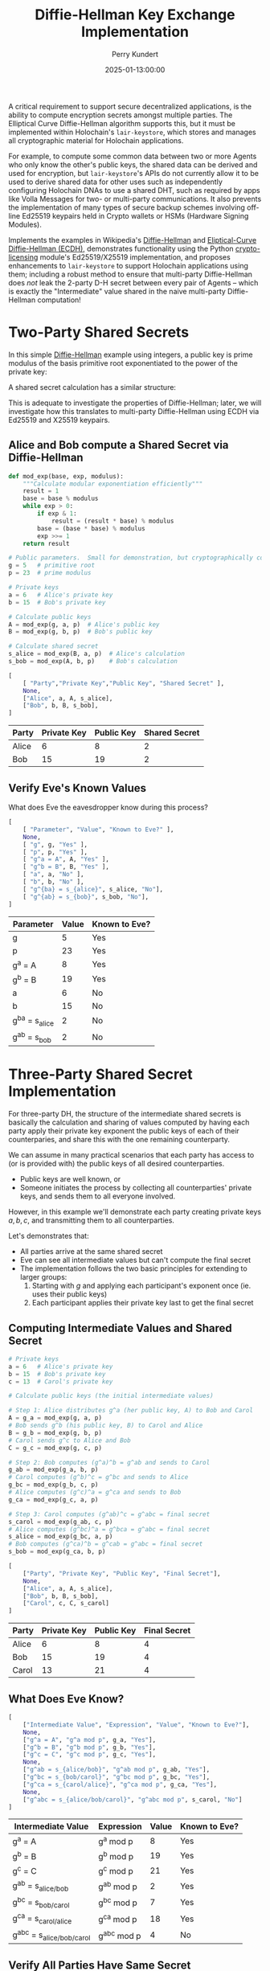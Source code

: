 #+TITLE: Diffie-Hellman Key Exchange Implementation
#+author: Perry Kundert
#+email: perry@kundert.ca
#+date: 2025-01-13:00:00
#+draft: false
#+EXPORT_FILE_NAME: README-DH
#+STARTUP: org-startup-with-inline-images inlineimages
#+STARTUP: org-latex-tables-centered nil
#+OPTIONS: toc:nil

#+PROPERTY: header-args :exports both :results output

#+LATEX_HEADER: \usepackage[margin=1.333in]{geometry}
#+PROPERTY: header-args:python :session dhke :results output table

#+BEGIN_ABSTRACT
A critical requirement to support secure decentralized applications, is the ability to compute
encryption secrets amongst multiple parties.  The Elliptical Curve Diffie-Hellman algorithm supports
this, but it must be implemented within Holochain's =lair-keystore=, which stores and manages all
cryptographic material for Holochain applications.

For example, to compute some common data between two or more Agents who only know the other's public
keys, the shared data can be derived and used for encryption, but =lair-keystore='s APIs do not
currently allow it to be used to derive shared data for other uses such as independently configuring
Holochain DNAs to use a shared DHT, such as required by apps like Volla Messages for two- or
multi-party communications.  It also prevents the implementation of many types of secure backup
schemes involving off-line Ed25519 keypairs held in Crypto wallets or HSMs (Hardware Signing
Modules).

Implements the examples in Wikipedia's [[https://en.wikipedia.org/wiki/Diffie-Hellman][Diffie-Hellman]] and [[https://en.wikipedia.org/wiki/Elliptic-curve_Diffie-Hellman][Eliptical-Curve Diffie-Hellman (ECDH),]]
demonstrates functionality using the Python [[https://github.com/pjkundert/crypto-licensing.git][crypto-licensing]] module's Ed25519/X25519 implementation,
and proposes enhancements to =lair-keystore= to support Holochain applications using them; including
a robust method to ensure that multi-party Diffie-Hellman does /not/ leak the 2-party D-H secret
between every pair of Agents -- which is exactly the "Intermediate" value shared in the naive
multi-party Diffie-Hellman computation!
#+END_ABSTRACT

#+TOC: headlines 2

* Two-Party Shared Secrets

  In this simple [[https://en.wikipedia.org/wiki/Diffie-Hellman][Diffie-Hellman]] example using integers, a public key is prime modulus of the basis
  primitive root exponentiated to the power of the private key:

  \begin{align*}
  A &= g^a \bmod p \\
  B &= g^b \bmod p
  \end{align*}

  A shared secret calculation has a similar structure:

  \begin{align*}
  s_{bob}   &= A^b \bmod p \\
            &= (g^a)^b \\
            &= g^{ab} \\
  s_{alice} &= B^a \bmod p \\
            &= (g^b)^a \\
            &= g^{ab} \\
  \end{align*}

  This is adequate to investigate the properties of Diffie-Hellman; later, we will investigate how
  this translates to multi-party Diffie-Hellman using ECDH via Ed25519 and X25519 keypairs.

** Alice and Bob compute a Shared Secret via Diffie-Hellman 

   #+LATEX: {\scriptsize
   #+BEGIN_SRC python :session dhke :results value
     def mod_exp(base, exp, modulus):
         """Calculate modular exponentiation efficiently"""
         result = 1
         base = base % modulus
         while exp > 0:
             if exp & 1:
                 result = (result * base) % modulus
             base = (base * base) % modulus
             exp >>= 1
         return result

     # Public parameters.  Small for demonstration, but cryptographically correct
     g = 5   # primitive root
     p = 23  # prime modulus

     # Private keys
     a = 6   # Alice's private key
     b = 15  # Bob's private key

     # Calculate public keys
     A = mod_exp(g, a, p)  # Alice's public key
     B = mod_exp(g, b, p)  # Bob's public key

     # Calculate shared secret
     s_alice = mod_exp(B, a, p)  # Alice's calculation
     s_bob = mod_exp(A, b, p)    # Bob's calculation

     [
         [ "Party","Private Key","Public Key", "Shared Secret" ],
         None,
         ["Alice", a, A, s_alice],
         ["Bob", b, B, s_bob],
     ]
   #+END_SRC

   #+RESULTS:
   | Party | Private Key | Public Key | Shared Secret |
   |-------+-------------+------------+---------------|
   | Alice |           6 |          8 |             2 |
   | Bob   |          15 |         19 |             2 |

   #+LATEX: }

** Verify Eve's Known Values

   What does Eve the eavesdropper know during this process?

   #+LATEX: {\scriptsize
   #+BEGIN_SRC python :session dhke :results value
     [
         [ "Parameter", "Value", "Known to Eve?" ],
         None,
         [ "g", g, "Yes" ],
         [ "p", p, "Yes" ],
         [ "g^a = A", A, "Yes" ],
         [ "g^b = B", B, "Yes" ],
         [ "a", a, "No" ],
         [ "b", b, "No" ],
         [ "g^{ba} = s_{alice}", s_alice, "No"],
         [ "g^{ab} = s_{bob}", s_bob, "No"],
     ]
   #+END_SRC

   #+RESULTS:
   | Parameter          | Value | Known to Eve? |
   |--------------------+-------+---------------|
   | g                  |     5 | Yes           |
   | p                  |    23 | Yes           |
   | g^a = A            |     8 | Yes           |
   | g^b = B            |    19 | Yes           |
   | a                  |     6 | No            |
   | b                  |    15 | No            |
   | g^{ba} = s_{alice} |     2 | No            |
   | g^{ab} = s_{bob}   |     2 | No            |

   #+LATEX: }

* Three-Party Shared Secret Implementation

  For three-party DH, the structure of the intermediate shared secrets is basically the calculation
  and sharing of values computed by having each party apply their private key exponent the public
  keys of each of their counterparies, and share this with the one remaining counterparty.

  We can assume in many practical scenarios that each party has access to (or is provided with) the
  public keys of all desired counterparties.
  - Public keys are well known, or
  - Someone initiates the process by collecting all counterparties' private keys, and sends them to
    all everyone involved.

  However, in this example we'll demonstrate each party creating private keys \( a, b, c \),
  and transmitting them to all counterparties.
  
  Let's demonstrates that:

  - All parties arrive at the same shared secret
  - Eve can see all intermediate values but can't compute the final secret
  - The implementation follows the two basic principles for extending to larger groups:
    1. Starting with \( g \) and applying each participant's exponent once (ie. uses their public keys)
    2. Each participant applies their private key last to get the final secret

** Computing Intermediate Values and Shared Secret

   #+LATEX: {\scriptsize
   #+BEGIN_SRC python :session dhke :results value
     # Private keys
     a = 6   # Alice's private key
     b = 15  # Bob's private key
     c = 13  # Carol's private key

     # Calculate public keys (the initial intermediate values)

     # Step 1: Alice distributes g^a (her public key, A) to Bob and Carol
     A = g_a = mod_exp(g, a, p)
     # Bob sends g^b (his public key, B) to Carol and Alice
     B = g_b = mod_exp(g, b, p)
     # Carol sends g^c to Alice and Bob
     C = g_c = mod_exp(g, c, p)

     # Step 2: Bob computes (g^a)^b = g^ab and sends to Carol
     g_ab = mod_exp(g_a, b, p)
     # Carol computes (g^b)^c = g^bc and sends to Alice
     g_bc = mod_exp(g_b, c, p)
     # Alice computes (g^c)^a = g^ca and sends to Bob
     g_ca = mod_exp(g_c, a, p)

     # Step 3: Carol computes (g^ab)^c = g^abc = final secret
     s_carol = mod_exp(g_ab, c, p)
     # Alice computes (g^bc)^a = g^bca = g^abc = final secret
     s_alice = mod_exp(g_bc, a, p)
     # Bob computes (g^ca)^b = g^cab = g^abc = final secret
     s_bob = mod_exp(g_ca, b, p)

     [
         ["Party", "Private Key", "Public Key", "Final Secret"],
         None,
         ["Alice", a, A, s_alice],
         ["Bob", b, B, s_bob],
         ["Carol", c, C, s_carol]
     ]
   #+END_SRC

   #+RESULTS:
   | Party | Private Key | Public Key | Final Secret |
   |-------+-------------+------------+--------------|
   | Alice |           6 |          8 |            4 |
   | Bob   |          15 |         19 |            4 |
   | Carol |          13 |         21 |            4 |

   #+LATEX: }

** What Does Eve Know?

   #+LATEX: {\scriptsize
   #+BEGIN_SRC python :session dhke :results value
     [     
         ["Intermediate Value", "Expression", "Value", "Known to Eve?"],
         None,
         ["g^a = A", "g^a mod p", g_a, "Yes"],
         ["g^b = B", "g^b mod p", g_b, "Yes"],
         ["g^c = C", "g^c mod p", g_c, "Yes"],
         None,
         ["g^ab = s_{alice/bob}", "g^ab mod p", g_ab, "Yes"],
         ["g^bc = s_{bob/carol}", "g^bc mod p", g_bc, "Yes"],
         ["g^ca = s_{carol/alice}", "g^ca mod p", g_ca, "Yes"],
         None,
         ["g^abc = s_{alice/bob/carol}", "g^abc mod p", s_carol, "No"]
     ]
   #+END_SRC

   #+RESULTS:
   | Intermediate Value          | Expression  | Value | Known to Eve? |
   |-----------------------------+-------------+-------+---------------|
   | g^a = A                     | g^a mod p   |     8 | Yes           |
   | g^b = B                     | g^b mod p   |    19 | Yes           |
   | g^c = C                     | g^c mod p   |    21 | Yes           |
   |-----------------------------+-------------+-------+---------------|
   | g^ab = s_{alice/bob}        | g^ab mod p  |     2 | Yes           |
   | g^bc = s_{bob/carol}        | g^bc mod p  |     7 | Yes           |
   | g^ca = s_{carol/alice}      | g^ca mod p  |    18 | Yes           |
   |-----------------------------+-------------+-------+---------------|
   | g^abc = s_{alice/bob/carol} | g^abc mod p |     4 | No            |

   #+LATEX: }

** Verify All Parties Have Same Secret

   #+LATEX: {\scriptsize
   #+BEGIN_SRC python :session dhke :results value
     assert s_alice == s_bob == s_carol, "Secrets don't match!"
     [
         ["Verification", "Result"],
         None,
         ["All secrets match", "Yes"],
         ["Final shared secret", s_alice]
     ]
   #+END_SRC

   #+RESULTS:
   | Verification        | Result |
   |---------------------+--------|
   | All secrets match   | Yes    |
   | Final shared secret | 4      |

   #+LATEX: }

** Generalizing to N Counterparies

   This can extend to as many counterparties as we like.  Let's verify this works with 4 parties by adding David (d).

   The protocol extends naturally:
   - Each party applies their exponent in turn
   - The order doesn't matter (verified by calculating two different orders)
   - The shared secret remains secure as long as private keys are kept secret

   Key mathematical properties:
   - The modular exponentiation is associative: \( (g^a)^b \bmod p = g^(ab) \bmod p \)
     - This allows different computation orders to reach the same final secret
     - The final secret will be \( g^{abcd} \bmod p \) regardless of computation order

   Security implications:
   - Eve would see: \( g^a, g^b, g^c, g^d, g^{ab}, g^{bc}, g^{cd}, g^{abc} \)
     - But still cannot compute \( g^{abcd} \) without knowing at least one private key.

   Adding more parties increases the number of visible intermediate values but maintains security
   /assuming none of the intermediate values are assumed to be secret in any other N-party shared
   secret computation/!

   #+LATEX: {\scriptsize
   #+BEGIN_SRC python :session dhke :results value
     keys = {
         'a': 6,   # Alice
         'b': 15,  # Bob
         'c': 13,  # Carol
         'd': 17   # David (new)
     }

     # Calculate 4-party shared secret
     # Order: Alice -> Bob -> Carol -> David
     g_a = mod_exp(g, keys['a'], p)
     g_ab = mod_exp(g_a, keys['b'], p)
     g_abc = mod_exp(g_ab, keys['c'], p)
     secret1 = mod_exp(g_abc, keys['d'], p)

     # Alternative order: David -> Carol -> Bob -> Alice
     g_d = mod_exp(g, keys['d'], p)
     g_dc = mod_exp(g_d, keys['c'], p)
     g_dcb = mod_exp(g_dc, keys['b'], p)
     secret2 = mod_exp(g_dcb, keys['a'], p)

     [
         ["Shared Secret Verification:"],
         None,
         [ "g^a = A", g_a ],
         [ "g^{ab}", g_ab ],
         [ "g^{abc}", g_abc ],
         [ "Secret via A->B->C->D", secret1],
         None,
         [ "g^d = D", g_d ],
         [ "g^{dc}", g_dc ],
         [ "g^{dcb}", g_dcb ],
         [ "Secret via D->C->B->A", secret2],
         None,
         [ "Secrets match:", secret1 == secret2],
     ]
   #+END_SRC

   #+RESULTS:
   | Shared Secret Verification: |      |
   |-----------------------------+------|
   | g^a = A                     |    8 |
   | g^{ab}                      |    2 |
   | g^{abc}                     |    4 |
   | Secret via A->B->C->D       |    2 |
   |-----------------------------+------|
   | g^d = D                     |   15 |
   | g^{dc}                      |    5 |
   | g^{dcb}                     |   19 |
   | Secret via D->C->B->A       |    2 |
   |-----------------------------+------|
   | Secrets match:              | True |

   #+LATEX: }

   Great!  But there's an obvious problem...  Haven't we seen \( g^{ab} = 2 \) and \( g^{abc} = 4 \)
   somewhere before, as the shared secret between Alice, Bob, and between Alice, Bob and Carol?

*** Shared Secret Exposure Risks!

    You'll notice that the shared secret \( s_{alice/bob} = g^{ab} = 2 \) between Alice and Bob using
    their keypairs \( A = g^a\) and \( B = g^b \) is *exposed*, if these /same/ keypairs are ever used
    to compute a shared secret between Alice, Bob and anyone else!

    So how may we prevent this from ever happening?

** Only Use Long-Term Keys for Two-Party Shared Secrets

   The long-term (eg. Agent) keypairs are too useful for encrypting party-to-party communications to
   avoid using them.  This public key is the well-known identity of the agent, and must be
   reserved for securing communications to and from Agents.

   Any implementation must /prevent/ the use of long-term keypairs for computing multi-party group
   secrets.

** Use Single-Purpose Keys for Multi-Party Shared Secrets

   When initiating multi-party group shared secret computation, the initiator (say, Alice) must
   produce a new "group" keypair private key \( x \) and public key \( g^x = X \) to use as the
   basis of identifying the group (by the pubic key), and for securely computing the group shared
   secret.

   By Alice sharing this group-specific public key \( g^x = X \), /and/ by also computing and
   sharing the first round of intermediate shared values to each counterparty:
   \begin{align*}
   g^x    &= X    \\
   g^{ax} &= A^x  \\
   g^{bx} &= B^x  \\
   g^{cx} &= C^x  \\
   \end{align*}
   everyone can then proceed to compute their first round of intermediate shared secret values, just
   as for the three-party example.  However, since all these intermediate values now depend on a
   group-unique private exponent \( x \), no information is leaked that can affect any other group
   shared secret, nor any two-party shared secret.

   This example demonstrates how Alice initiates the computation of a group shared secret with Bob
   and Carol using a group-specific keypair. Here's a breakdown of the process:

   #+LATEX: {\scriptsize
   #+BEGIN_SRC python :session dhke :results value
     # Long-term private keys
     a = 6  # Alice's private key
     b = 15 # Bob's private key
     c = 13 # Carol's private key

     # Calculate/obtain public keys
     A = mod_exp(g, a, p) # Alice's public key
     B = mod_exp(g, b, p) # Bob's public key
     C = mod_exp(g, c, p) # Carol's public key

     # Alice generates a new group-specific private key
     x = 19 # Alice's group-specific private key
     X = mod_exp(g, x, p) # Alice's group-specific public key

     # Alice computes and shares initial intermediate values with everyone for group X
     g_ax = mod_exp(A, x, p)
     g_bx = mod_exp(B, x, p)
     g_cx = mod_exp(C, x, p)

     # Each party computes their first round of intermediate shared secret values, and shares them with
     # all other group X counterparties, ignoring any intermediate values containing their own exponent,
     # and only sending to counterparties whose exponent is not already included in the value.  Note that
     # Alice may receive a redundanct copy (g_cxb and g_bxc), so one can be ignored.
     g_axb = mod_exp(g_ax, b, p) # Bob's computation, send to Carol
     g_cxb = mod_exp(g_cx, b, p) # Bob's computation, send to Alice
     g_axc = mod_exp(g_ax, c, p) # Carol's computation, send to Bob
     g_bxc = mod_exp(g_bx, c, p) # Carol's computation, send to Alice

     # Final shared secret computation
     s_alice = mod_exp(g_cxb, a, p)
     s_bob = mod_exp(g_axc, b, p)
     s_carol = mod_exp(g_axb, c, p)
     [
         ["Party", "Public Key", "Intermediate Values", "Final Secret"],
         None,
         ["Group-specific public key (X)", X, "", ""],
         None,
         ["Alice", A, (g_cxb, g_bxc), s_alice],
         ["Bob", B, g_axc, s_bob],
         ["Carol", C, g_axb, s_carol],
         None,
         ["Shared secrets match", "", "", s_alice == s_bob == s_carol]
     ]
   #+END_SRC

   #+RESULTS:
   | Party                         | Public Key | Intermediate Values | Final Secret |
   |-------------------------------+------------+---------------------+--------------|
   | Group-specific public key (X) |          7 |                     |              |
   |-------------------------------+------------+---------------------+--------------|
   | Alice                         |          8 |             (11 11) |            9 |
   | Bob                           |         19 |                  16 |            9 |
   | Carol                         |         21 |                   3 |            9 |
   |-------------------------------+------------+---------------------+--------------|
   | Shared secrets match          |            |                     |         True |
   #+LATEX: }

* Implementation Using Ed25519 and X25519 Keypairs

  In =crypto-licensing=, we have a rudimentary pure-python implementation of Ed25519 and X25519
  keypair operations.  They're so small, I'll include them textually right here.

  First, Ed25519 signatures:

  #+LATEX: {\scriptsize
  #+BEGIN_SRC python :session dhke :results output
    #
    # Edward's Reference Python-only Implementation of ed25519 signatures
    #
    # From https://ed25519.cr.yp.to/software.html
    # Copyrights: The Ed25519 software is in the public domain.
    #
    # Minimal changes for Python2/3 compatibility by pjkundert
    #

    try:  # pragma nocover
        unicode
        PY3 = False
        def asbytes(b):
            """Convert array of integers to byte string"""
            return ''.join(chr(x) for x in b)
        def joinbytes(b):
            """Convert array of bytes to byte string"""
            return ''.join(b)
        def bit(h, i):
            """Return i'th bit of bytestring h"""
            return (ord(h[i//8]) >> (i%8)) & 1

    except NameError:  # pragma nocover
        PY3 = True
        asbytes = bytes
        joinbytes = bytes
        def bit(h, i):
            return (h[i//8] >> (i%8)) & 1

    import hashlib

    b = 256
    q = 2**255 - 19
    l = 2**252 + 27742317777372353535851937790883648493

    def H(m):
      return hashlib.sha512(m).digest()

    def expmod(b,e,m):
      if e == 0: return 1
      t = expmod(b,e//2,m)**2 % m
      if e & 1: t = (t*b) % m
      return t

    def inv(x):
      return expmod(x,q-2,q)

    d = -121665 * inv(121666)
    I = expmod(2,(q-1)//4,q)

    def xrecover(y):
      xx = (y*y-1) * inv(d*y*y+1)
      x = expmod(xx,(q+3)//8,q)
      if (x*x - xx) % q != 0: x = (x*I) % q
      if x % 2 != 0: x = q-x
      return x

    By = 4 * inv(5)
    Bx = xrecover(By)
    B = [Bx % q,By % q]

    def edwards(P,Q):
      x1 = P[0]
      y1 = P[1]
      x2 = Q[0]
      y2 = Q[1]
      x3 = (x1*y2+x2*y1) * inv(1+d*x1*x2*y1*y2)
      y3 = (y1*y2+x1*x2) * inv(1-d*x1*x2*y1*y2)
      return [x3 % q,y3 % q]

    def scalarmult(P,e):
      if e == 0: return [0,1]
      Q = scalarmult(P,e//2)
      Q = edwards(Q,Q)
      if e & 1: Q = edwards(Q,P)
      return Q

    def encodeint(y):
      bits = [(y >> i) & 1 for i in range(b)]
      #return ''.join([chr(sum([bits[i * 8 + j] << j for j in range(8)])) for i in range(b//8)])
      return asbytes([     sum([bits[i * 8 + j] << j for j in range(8)])  for i in range(b//8)])

    def encodepoint(P):
      x = P[0]
      y = P[1]
      bits = [(y >> i) & 1 for i in range(b - 1)] + [x & 1]
      #return ''.join([chr(sum([bits[i * 8 + j] << j for j in range(8)])) for i in range(b//8)])
      return asbytes([     sum([bits[i * 8 + j] << j for j in range(8)])  for i in range(b//8)])

    def publickey(sk):
      h = H(sk)
      a = 2**(b-2) + sum(2**i * bit(h,i) for i in range(3,b-2))
      A = scalarmult(B,a)
      return encodepoint(A)

    def Hint(m):
      h = H(m)
      return sum(2**i * bit(h,i) for i in range(2*b))

    def signature(m,sk,pk):
      h = H(sk)
      a = 2**(b-2) + sum(2**i * bit(h,i) for i in range(3,b-2))
      #r = Hint(''.join([h[i] for i in range(b//8,b//4)]) + m)
      r = Hint(joinbytes( [h[i] for i in range(b//8,b//4)]) + m)
      R = scalarmult(B,r)
      S = (r + Hint(encodepoint(R) + pk + m) * a) % l
      return encodepoint(R) + encodeint(S)

    def isoncurve(P):
      x = P[0]
      y = P[1]
      return (-x*x + y*y - 1 - d*x*x*y*y) % q == 0

    def decodeint(s):
      return sum(2**i * bit(s,i) for i in range(0,b))

    def decodepoint(s):
      y = sum(2**i * bit(s,i) for i in range(0,b-1))
      x = xrecover(y)
      if x & 1 != bit(s,b-1): x = q-x
      P = [x,y]
      if not isoncurve(P): raise Exception("decoding point that is not on curve")
      return P

    def checkvalid(s,m,pk):
      if len(s) != b//4: raise Exception("signature length is wrong")
      if len(pk) != b//8: raise Exception("public-key length is wrong")
      R = decodepoint(s[0:b//8])
      A = decodepoint(pk)
      S = decodeint(s[b//8:b//4])
      h = Hint(encodepoint(R) + pk + m)
      if scalarmult(B,S) != edwards(R,scalarmult(A,h)):
        raise Exception("signature does not pass verification")


    # Provide the ed25519ll API for compatibility

    import warnings
    import os

    from collections import namedtuple

    PUBLICKEYBYTES=32
    SECRETKEYBYTES=64
    SIGNATUREBYTES=64

    Keypair = namedtuple('Keypair', ('vk', 'sk')) # verifying key, secret key

    def crypto_sign_keypair(seed=None):
        """Return (verifying, secret) key from a given seed, or os.urandom(32)"""    
        if seed is None:
            seed = os.urandom(PUBLICKEYBYTES)
        else:
            warnings.warn("ed25519ll should choose random seed.",
                          RuntimeWarning)
        if len(seed) != 32:
            raise ValueError("seed must be 32 random bytes or None.")
        # XXX should seed be constrained to be less than 2**255-19?
        skbytes = seed
        vkbytes = publickey(skbytes)
        return Keypair(vkbytes, skbytes+vkbytes)


    def crypto_sign(msg, sk):
        """Return signature+message given message and secret key.
        The signature is the first SIGNATUREBYTES bytes of the return value.
        A copy of msg is in the remainder."""
        if len(sk) != SECRETKEYBYTES:
            raise ValueError("Bad signing key length %d" % len(sk))
        vkbytes = sk[PUBLICKEYBYTES:]
        skbytes = sk[:PUBLICKEYBYTES]
        sig = signature(msg, skbytes, vkbytes)
        return sig + msg


    def crypto_sign_open(signed, vk):
        """Return message given signature+message and the verifying key."""
        if len(vk) != PUBLICKEYBYTES:
            raise ValueError("Bad verifying key length %d" % len(vk))
        checkvalid(signed[:SIGNATUREBYTES], signed[SIGNATUREBYTES:], vk) # raises Exception on failure
        return signed[SIGNATUREBYTES:]

  #+END_SRC

  #+RESULTS:

  #+LATEX: }

  Next, Curve25519 Diffie-Hellman:

  #+LATEX: {\scriptsize
  #+BEGIN_SRC python :session dhke :results output
    import hashlib
    import random

    ##########################################################
    #
    # Curve25519 reference implementation by Matthew Dempsky, from:
    # http://cr.yp.to/highspeed/naclcrypto-20090310.pdf

    P = 2 ** 255 - 19
    A = 486662
    G = 9

    def expmod(b, e, m):
        if e == 0: return 1
        t = expmod(b, e // 2, m) ** 2 % m
        if e & 1: t = (t * b) % m
        return t

    def inv(x):
        return expmod(x, P - 2, P)

    def add(n, m, d):
        (xn, zn) = n
        (xm, zm) = m 
        (xd, zd) = d
        x = 4 * (xm * xn - zm * zn) ** 2 * zd
        z = 4 * (xm * zn - zm * xn) ** 2 * xd
        return (x % P, z % P)

    def double(n):
        (xn, zn) = n
        x = (xn ** 2 - zn ** 2) ** 2
        z = 4 * xn * zn * (xn ** 2 + A * xn * zn + zn ** 2)
        return (x % P, z % P)

    def curve25519( n: int, base: int = G ) -> tuple[int, int]:
        one = (base,1)
        two = double(one)
        # f(m) evaluates to a tuple
        # containing the mth multiple and the
        # (m+1)th multiple of base.
        def f(m):
            if m == 1: return (one, two)
            (pm, pm1) = f(m // 2)
            if (m & 1):
                return (add(pm, pm1, one), double(pm1))
            return (double(pm), add(pm, pm1, one))
        ((x,z), _) = f(n)
        return (x * inv(z)) % P

    def H( m: bytes ) -> bytes:
        return hashlib.sha512(m).digest()

    def curve25519_key( n: int = 0 ) -> int:
        """An curve25519 key as an integer"""
        n = n or random.randint(0,P)
        n &= ~7
        n &= ~(128 << 8 * 31)
        n |= 64 << 8 * 31
        return n

    def bytes_to_int(b: bytes) -> int:
        """Convert bytes to integer"""
        return sum( byte << (8 * i) for i,byte in enumerate( b ))

    def int_to_bytes(n, length=32):
        """Convert integer to fixed-length bytes"""
        return bytes( (n >> (8 * i)) & 0xff for i in range( length ))

    def ed25519_to_curve25519_key( sk: bytes ) -> int:
        """Converts a Ed25519 signing key as bytes to a curve25519 key as an integer"""
        return curve25519_key( bytes_to_int( H( sk )))

    class ECDH:
        """Eliptical Curve Diffie-Hellman.

        Computes intermediate secrets for sharing, and the final shared_secret when an intermediate has
        been receive the includes all other desired parties' Ed25519 keys, using X25519 keys derived
        from the supplied Ed25519 key.

        """
        def __init__(self, ed25519_keypair, desired: set[ bytes ] ):
            """Initialize with provided Ed25519 private key bytes.  Add our public key to the desired
            set, which is assumed to contain all other parties' Ed25519 public keys participating in the
            X25519 shared secret calculation.

            """
            # Store original Ed25519 private key
            self.ed25519_public = ed25519_keypair.vk
            self.ed25519_private = ed25519_keypair.sk

            # Convert to X25519 private key and compute X25519 public key
            self.x25519_private = ed25519_to_curve25519_key( self.ed25519_private )
            self.x25519_public = curve25519( self.x25519_private )

            desired |= {self.ed25519_public}
            self.desired = desired
            self.shared_secret = None

        def initial_intermediate_value(self):
            """Initial intermediate value is private key . G, which is equivalent to the X25519 public key."""
            return self.x25519_public, {self.ed25519_public}

        def compute_intermediate_value(self, received_value: int, included: set[ int ]):
            """Compute intermediate value using X25519; add ours unless already included."""
            if self.x25519_public not in included:
                return curve25519(self.x25519_private, received_value), included | {self.ed25519_public}
            return received_value, included

        def compute_final_secret(self, received_value: int, included: set[ int ] ):
            """Compute final shared secret, from value with all other desired keys already included."""
            assert included | {self.ed25519_public} == self.desired, \
                f"Intermediate value is missing keys: {', '.join( vk.hex for vk in self.desired - included)}" \
                f"; should only have been missing: {self.ed25519_public}"
            self.shared_secret = curve25519(self.x25519_private, received_value)
            return self.shared_secret, self.desired
  #+END_SRC

  #+RESULTS:

  #+LATEX: }

  Let's demonstrate how these multi-party Diffie-Hellman operations translate.

** Computing N-Party Diffie-Hellman Shared Secret

   Let's compute a shared secret amongst 3 agents identified by Ed25519 keypairs.  First, get some
   Ed25519 keypairs and identify all the agents involved:

   #+LATEX: {\scriptsize
   #+BEGIN_SRC python :session dhke :results value
     # Step 1: Create participants with Ed25519 keys; all Ed25519 public keys are added to desired
     desired        = set()
     alice          = ECDH( crypto_sign_keypair(), desired )
     bobby          = ECDH( crypto_sign_keypair(), desired )
     carol          = ECDH( crypto_sign_keypair(), desired )

     def shorten(s, n=16):
         s = str(s)
         if len(s) <= n:
             return s
         half = (n - 3) // 2
         return s[:half] + '...' + s[-half:]

     # Step 2: Convert Ed25519 keys to X25519
     [
         [ "Agent", "Ed25519 Pubkey"],
         None,
         [ "Alice", shorten( alice.ed25519_public.hex() )],
         [ "Bob",   shorten( bobby.ed25519_public.hex() )],
         [ "Carol", shorten( carol.ed25519_public.hex() )],
         None,
         [ "Agent", "X25519 Pubkey"],
         None,
         [ "Alice", shorten( alice.x25519_public ) ],
         [ "Bob",   shorten( bobby.x25519_public ) ],
         [ "Carol", shorten( carol.x25519_public ) ],
     ]
   #+END_SRC

   #+RESULTS:
   | Agent | Ed25519 Pubkey  |
   |-------+-----------------|
   | Alice | 54efd1...b38d88 |
   | Bob   | 207777...bc9217 |
   | Carol | 3f43f7...da3098 |
   |-------+-----------------|
   | Agent | X25519 Pubkey   |
   |-------+-----------------|
   | Alice | 547131...472332 |
   | Bob   | 457742...269419 |
   | Carol | 679439...017034 |

   #+LATEX: }

   Now that we have everyone's Ed25519 private keys, we can compute the intermediate values between
   each 2 parties, and see that adding the missing parties' keys (in any order) leads to the same
   shared secret values for each party:

   #+LATEX: {\scriptsize
   #+BEGIN_SRC python :session dhke :results value
     # Step 3: Alice -> Bob
     ag, ag_includes     = alice.initial_intermediate_value()
     assert ag_includes == {alice.ed25519_public}

     # Step 4: Bob -> Carol
     agb, agb_includes   = bobby.compute_intermediate_value( ag, ag_includes )
     assert agb_includes == ag_includes | {bobby.ed25519_public}

     # Step 5: Carol computes her secret
     agbc, agbc_includes = carol.compute_final_secret( agb, agb_includes )
     carol_secret        = agbc
     assert agbc_includes == agb_includes | {carol.ed25519_public}

     # Step 6: Bob -> Carol
     bg, bg_includes     = bobby.initial_intermediate_value()

     # Step 7: Carol -> Alice
     bgc, bgc_includes   = carol.compute_intermediate_value( bg, bg_includes )

     # Step 8: Alice computes her secret
     bgca, bgca_includes = alice.compute_final_secret( bgc, bgc_includes )
     alice_secret        = bgca

     # Step 9: Carol -> Alice
     cg, cg_includes     = carol.initial_intermediate_value()

     # Step 10: Alice -> Bob
     cga, cga_includes   = alice.compute_intermediate_value( cg, cg_includes )

     # Step 11: Bob computes his secret
     cgab, cgab_includes = bobby.compute_final_secret( cga, cga_includes )
     bob_secret          = cgab

     [
         [ "Intermediates", "Value" ],
         None,
         ["Alice -> Bob",          shorten( ag )],
         ["Alice -> Bob -> Carol", shorten( agb )],
         ["Bob -> Carol",          shorten( bg )],
         ["Bob -> Carol -> Alice", shorten( bgc )],
         ["Carol -> Alice",        shorten( cg )],
         ["Carol -> Alice -> Bob", shorten( cga )],
         None,
         [ "Agent", "Final Shared Secret" ],
         None,
         [ "Alice", shorten( alice_secret ) ],
         [ "Bob",   shorten( bob_secret ) ],
         [ "Carol", shorten( carol_secret) ],
         None,
         ["Shared secrets match", alice_secret == bob_secret == carol_secret],
     ]
   #+END_SRC

   #+RESULTS:
   | Intermediates         |               Value |
   |-----------------------+---------------------|
   | Alice -> Bob          |     547131...472332 |
   | Alice -> Bob -> Carol |     139769...811498 |
   | Bob -> Carol          |     457742...269419 |
   | Bob -> Carol -> Alice |     272618...984273 |
   | Carol -> Alice        |     679439...017034 |
   | Carol -> Alice -> Bob |     271414...320569 |
   |-----------------------+---------------------|
   | Agent                 | Final Shared Secret |
   |-----------------------+---------------------|
   | Alice                 |     121255...677242 |
   | Bob                   |     121255...677242 |
   | Carol                 |     121255...677242 |
   |-----------------------+---------------------|
   | Shared secrets match  |                True |

   #+LATEX: }

*** Shared Secret Exposure Risks!

    Just as with the simple D-H example, computing each 2-party Intermediate value for an N-party
    shared secret exposes the D-H shared secret used by those 2 parties!

    So, we must ensure that our implementation *never* allows this.

    We can accomplish this certainty by demanding that:
    - exactly one participant must initiate the N-party D-H secret, /and/
    - it must identify all the other (N-1) parties by public key, /and/
    - it must include an /Ephemeral/ (random) private key in the group!

    By ensuring that every N-party D-H secret includes a random /Ephemeral/ key (so N+1 Ed25519
    keypairs), and the initiator always provides a starting Intermediate including both the
    /Ephemeral/ key and /its own/ key -- /every/ D-H shared secret including the same N parties will
    always be unique.

    I suggest that we use the Public Key of /Ephemeral/ keypair as the "identity" of the group D-H
    secret.

    For example; if we use this functionality to establish a 5-party encrypted message group, the
    initiating party's /Ephemeral/ public key would be the unique identifier for the group.

* Implementing in =lair-keystore=

  The current implementation of =lair-keystore= is missing a few features required to effectively
  utilize ECDH (Eliptical Curve Diffie-Hellman) for Two-Party shared secrets, and support for
  N-party shared secrets is missing entirely.

  These capabilities could be implemented /outside/ =lair-keystore= (eg. by using =ed25519-dalek= in
  the Zome's Rust code), but all keys would need to be generated and managed by the Zome code,
  losing access to the Agent ID private keys (which are never exposed by =lair-keystore=), and much
  of the valuable security due to the careful cryptographic secret handling provided by
  =lair-keystore= -- it would be easy to bungle the handling of private keys in Zome code, and
  expose them unintentionally.

  Therefore, I propose the following enhancements to =lair-keystore=:

** Computing Common Shared Data Using a Shared Secret

   Many situations involving Agent-to-Agent communications require some shared secret to be
   computed.  This shared secret is computed internally by =lair-keystore= for the local Agents
   private key and any other Agent's public key.

   Presently, arbitrary data can be /encrypted/ using =LairApiReqCryptoBoxXSalsaBySignPubKey= etc.,
   by one agent, and can be decrypted by the recipient Agent, which is valuable.

   However, there is presently no way for two agents to use this shared secret to compute any other
   shared data -- for example, for two agents to agree on a common Holochain DNA metadata value, so
   they can independently establish Holochain DNA instances that share the same DHT!  Presently, the
   two Agents must come up with some external mechanism to communicate a common DNA metadata value
   with each-other, and then establish their DNA instances with the shared DHT.

*** Enhance =...CryptoBox...= APIs to Allow Optional =nonce=

    There are 3 ways that ChaCha20Poly1305 may be safely used by two parties that have arrived at a
    common shared secret encryption key, with certain constraints:

    - Hash some fixed known data with the shared secret, or use it directly as the cipher =key=
    - Use 0 or some other shared data (eg. the xor or sort+hash of the two public keys) as =nonce=
    - Encrypt known plaintext =data= (eg. zeros) of the desired output length to yield a
      deterministic shared value between the two Agents

    Any of these approaches are valid (do not cryptographically reveal the shared secret) -- /if/
    the =nonce= will never again be used with the same cipher =key= and different plaintext =data=!

    It is recommended that some fixed data be hashed with the cipher =key= in this construction, so
    that if the =nonce= is accidentally reused with the same shared secret cipher =key= and
    different =data=, it only cryptographically compromises this one application's hashed shared
    secret -- not the valuable single underlying Agent-to-Agent shared secret.  Therefore, in the
    APIs allowing a user-supplied =nonce=, a mandatory SHA-256 hash of the shared secret cipher
    =key= with some user-supplied data (possibly empty) may be advisable.  The goal is to provide a
    means to arrive at some common output ciphertext between two independent parties, depending only
    on their public keys, and this approach achieves that goal without risking the cryptographic
    integrity of the shared secret.

    This enhancement is simple, and has limited risk -- especially if some additional data is
    required to hash with the computed Diffie-Hellman shared secret when used as the cipher =key=.

** Revealing Intermediate Values for Multi-Party Shared Secrets

   For keypairs stored by =lair-keystore= to be used in computing multi-party shared secrets, at the
   very least we must implement the ability to provide a value to apply modular exponentiation by a
   keypair's secret key exponent, and return the result.

   This is essentially the procedure for producing a public key from a private key: if the primitive
   root \( g \) is provided, and this function is called for a private key \( x \), the public key
   \( X \) is returned.

   If it is called with value of the public key \( g^a = A \), using private key \( x \), it would
   return the shared secret \( (g^a)^x = g^{ax} \) derivable by holders of the private keys \( a \)
   and \( x \).

   Thus, misuse could easily leak the valuable shared secret used by communications between
   long-term keypairs of Agents, which =lair-keystore= strives to protect!

   Furthermore, the creation of intermediate values during the calculation of shared secrets
   represent a set of private key exponents (identified by their public keys) in the value.  Up
   until /all/ counterparties are represented, multiplying by the private key exponent yields yet
   another intermediate value to be sent to some counterparty not yet represented in the value.
   This set of represented keys must be returned along with the intermediate value, and sent along
   so that the counterparties know the keys included in the value.

   However, when all counterparties /are/ included in the value, the final modular exponentiation
   with this Agent's private key exponent yields the *final* shared secret!  This secret should be
   stored by =lair-keystore= encrypted at rest, and /not/ returned -- it must only be used for
   subsequent =...CryptoBox...= encryption operations, the same as for two-party shared secrets:

   - The encryption of data, with a secure random =nonce=, or
   - The production of deterministic shared data, with a user-supplied =nonce= and =data=.

*** Add =...GroupIntermediate...= APIs To Construct Intermediate Values

    Receives a value and a set of Public Keys =represented= and =desired=, and the identity of a
    locally held private keypair (=ByTag=, =BySignPubKey=, etc.), and:

    1. If adding private key exponent(s) found locally in set =desired - represented= doesn't
       satisfy all =desired= keys, return the value with the public key(s) added to =represented=;
       return an error if none found.

       The caller then forwards the value and =represented= set along to the appropriate
       counterparties as an intermediate value.

    2. If all key(s) required to fulfill the =desired= are found, then apply them and store the
       shared secret and return a success indicator.

       The caller may then use encryption and decryption operations as for any other computed shared
       secret, eg. =LairApiReqCryptoBoxXSalsaBySignPubKey=.  However, the APIs would have to be
       enhanced to allow the identification of the shared secret by =desired= group, instead of by
       =sender_pub_key= and =recipient_pub_key=.

** Implementing in Holochain

   Additional APIs must be added to Holochain's =hdk= and =hdi= to allow construction and validation
   of intermediate values.  Once implemented in =lair-keystore=, these should be quite simple.

** Additional Suggestions

   Remove the dependency on =libsodium= from =lair-keystore=, and instead use Rust-native encryption
   intrinsics.
